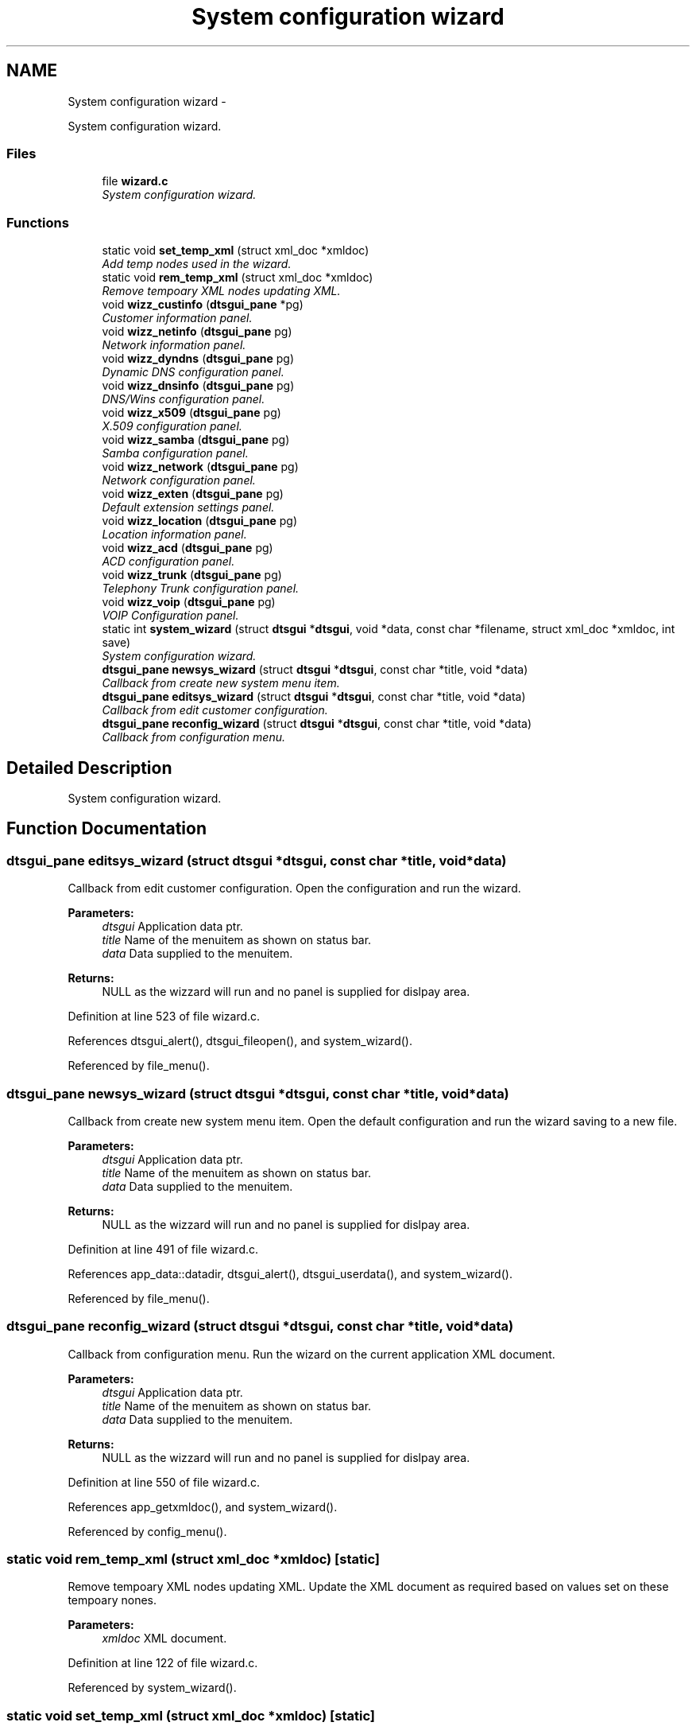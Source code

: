 .TH "System configuration wizard" 3 "Fri Oct 11 2013" "Version 0.00" "DTS Application wxWidgets GUI Library" \" -*- nroff -*-
.ad l
.nh
.SH NAME
System configuration wizard \- 
.PP
System configuration wizard\&.  

.SS "Files"

.in +1c
.ti -1c
.RI "file \fBwizard\&.c\fP"
.br
.RI "\fISystem configuration wizard\&. \fP"
.in -1c
.SS "Functions"

.in +1c
.ti -1c
.RI "static void \fBset_temp_xml\fP (struct xml_doc *xmldoc)"
.br
.RI "\fIAdd temp nodes used in the wizard\&. \fP"
.ti -1c
.RI "static void \fBrem_temp_xml\fP (struct xml_doc *xmldoc)"
.br
.RI "\fIRemove tempoary XML nodes updating XML\&. \fP"
.ti -1c
.RI "void \fBwizz_custinfo\fP (\fBdtsgui_pane\fP *pg)"
.br
.RI "\fICustomer information panel\&. \fP"
.ti -1c
.RI "void \fBwizz_netinfo\fP (\fBdtsgui_pane\fP pg)"
.br
.RI "\fINetwork information panel\&. \fP"
.ti -1c
.RI "void \fBwizz_dyndns\fP (\fBdtsgui_pane\fP pg)"
.br
.RI "\fIDynamic DNS configuration panel\&. \fP"
.ti -1c
.RI "void \fBwizz_dnsinfo\fP (\fBdtsgui_pane\fP pg)"
.br
.RI "\fIDNS/Wins configuration panel\&. \fP"
.ti -1c
.RI "void \fBwizz_x509\fP (\fBdtsgui_pane\fP pg)"
.br
.RI "\fIX\&.509 configuration panel\&. \fP"
.ti -1c
.RI "void \fBwizz_samba\fP (\fBdtsgui_pane\fP pg)"
.br
.RI "\fISamba configuration panel\&. \fP"
.ti -1c
.RI "void \fBwizz_network\fP (\fBdtsgui_pane\fP pg)"
.br
.RI "\fINetwork configuration panel\&. \fP"
.ti -1c
.RI "void \fBwizz_exten\fP (\fBdtsgui_pane\fP pg)"
.br
.RI "\fIDefault extension settings panel\&. \fP"
.ti -1c
.RI "void \fBwizz_location\fP (\fBdtsgui_pane\fP pg)"
.br
.RI "\fILocation information panel\&. \fP"
.ti -1c
.RI "void \fBwizz_acd\fP (\fBdtsgui_pane\fP pg)"
.br
.RI "\fIACD configuration panel\&. \fP"
.ti -1c
.RI "void \fBwizz_trunk\fP (\fBdtsgui_pane\fP pg)"
.br
.RI "\fITelephony Trunk configuration panel\&. \fP"
.ti -1c
.RI "void \fBwizz_voip\fP (\fBdtsgui_pane\fP pg)"
.br
.RI "\fIVOIP Configuration panel\&. \fP"
.ti -1c
.RI "static int \fBsystem_wizard\fP (struct \fBdtsgui\fP *\fBdtsgui\fP, void *data, const char *filename, struct xml_doc *xmldoc, int save)"
.br
.RI "\fISystem configuration wizard\&. \fP"
.ti -1c
.RI "\fBdtsgui_pane\fP \fBnewsys_wizard\fP (struct \fBdtsgui\fP *\fBdtsgui\fP, const char *title, void *data)"
.br
.RI "\fICallback from create new system menu item\&. \fP"
.ti -1c
.RI "\fBdtsgui_pane\fP \fBeditsys_wizard\fP (struct \fBdtsgui\fP *\fBdtsgui\fP, const char *title, void *data)"
.br
.RI "\fICallback from edit customer configuration\&. \fP"
.ti -1c
.RI "\fBdtsgui_pane\fP \fBreconfig_wizard\fP (struct \fBdtsgui\fP *\fBdtsgui\fP, const char *title, void *data)"
.br
.RI "\fICallback from configuration menu\&. \fP"
.in -1c
.SH "Detailed Description"
.PP 
System configuration wizard\&. 


.SH "Function Documentation"
.PP 
.SS "\fBdtsgui_pane\fP editsys_wizard (struct \fBdtsgui\fP *dtsgui, const char *title, void *data)"

.PP
Callback from edit customer configuration\&. Open the configuration and run the wizard\&. 
.PP
\fBParameters:\fP
.RS 4
\fIdtsgui\fP Application data ptr\&. 
.br
\fItitle\fP Name of the menuitem as shown on status bar\&. 
.br
\fIdata\fP Data supplied to the menuitem\&. 
.RE
.PP
\fBReturns:\fP
.RS 4
NULL as the wizzard will run and no panel is supplied for dislpay area\&. 
.RE
.PP

.PP
Definition at line 523 of file wizard\&.c\&.
.PP
References dtsgui_alert(), dtsgui_fileopen(), and system_wizard()\&.
.PP
Referenced by file_menu()\&.
.SS "\fBdtsgui_pane\fP newsys_wizard (struct \fBdtsgui\fP *dtsgui, const char *title, void *data)"

.PP
Callback from create new system menu item\&. Open the default configuration and run the wizard saving to a new file\&. 
.PP
\fBParameters:\fP
.RS 4
\fIdtsgui\fP Application data ptr\&. 
.br
\fItitle\fP Name of the menuitem as shown on status bar\&. 
.br
\fIdata\fP Data supplied to the menuitem\&. 
.RE
.PP
\fBReturns:\fP
.RS 4
NULL as the wizzard will run and no panel is supplied for dislpay area\&. 
.RE
.PP

.PP
Definition at line 491 of file wizard\&.c\&.
.PP
References app_data::datadir, dtsgui_alert(), dtsgui_userdata(), and system_wizard()\&.
.PP
Referenced by file_menu()\&.
.SS "\fBdtsgui_pane\fP reconfig_wizard (struct \fBdtsgui\fP *dtsgui, const char *title, void *data)"

.PP
Callback from configuration menu\&. Run the wizard on the current application XML document\&. 
.PP
\fBParameters:\fP
.RS 4
\fIdtsgui\fP Application data ptr\&. 
.br
\fItitle\fP Name of the menuitem as shown on status bar\&. 
.br
\fIdata\fP Data supplied to the menuitem\&. 
.RE
.PP
\fBReturns:\fP
.RS 4
NULL as the wizzard will run and no panel is supplied for dislpay area\&. 
.RE
.PP

.PP
Definition at line 550 of file wizard\&.c\&.
.PP
References app_getxmldoc(), and system_wizard()\&.
.PP
Referenced by config_menu()\&.
.SS "static void rem_temp_xml (struct xml_doc *xmldoc)\fC [static]\fP"

.PP
Remove tempoary XML nodes updating XML\&. Update the XML document as required based on values set on these tempoary nones\&. 
.PP
\fBParameters:\fP
.RS 4
\fIxmldoc\fP XML document\&. 
.RE
.PP

.PP
Definition at line 122 of file wizard\&.c\&.
.PP
Referenced by system_wizard()\&.
.SS "static void set_temp_xml (struct xml_doc *xmldoc)\fC [static]\fP"

.PP
Add temp nodes used in the wizard\&. The nodes added are compisite information used in the wizard and using a tempoary XML node simplifies the process\&. 
.PP
\fBParameters:\fP
.RS 4
\fIxmldoc\fP XML Document\&. 
.RE
.PP

.PP
Definition at line 41 of file wizard\&.c\&.
.PP
Referenced by system_wizard()\&.
.SS "static int system_wizard (struct \fBdtsgui\fP *dtsgui, void *data, const char *filename, struct xml_doc *xmldoc, intsave)\fC [static]\fP"

.PP
System configuration wizard\&. Run the system configuration wizard some values are added to the XML document tempoaraly and deleted when completed\&. 
.PP
\fBParameters:\fP
.RS 4
\fIdtsgui\fP Application data ptr\&. 
.br
\fIdata\fP User data from menuitem\&. 
.br
\fIfilename\fP Reference to the filename to write too if editing\&. 
.br
\fIxmldoc\fP XML document\&. 
.br
\fIsave\fP Non zero value if the filename should be saved too on completion\&. 
.RE
.PP
\fBReturns:\fP
.RS 4
Non zero on success\&. 
.RE
.PP
\fBTodo\fP
.RS 4
Add callback to \fBdtsgui_wizard_addpage()\fP to be called to configure the panel 
.RE
.PP
.PP
\fBRemarks:\fP
.RS 4
If no filename is supplied a save dialog is opened for the user to enter file to save too\&. 
.RE
.PP

.PP
Definition at line 408 of file wizard\&.c\&.
.PP
References dtsgui_confirm(), dtsgui_filesave(), dtsgui_newwizard(), dtsgui_runwizard(), dtsgui_wizard_addpage(), dtsgui_xmlpanel_update(), rem_temp_xml(), set_temp_xml(), wizz_acd(), wizz_custinfo(), wizz_dnsinfo(), wizz_dyndns(), wizz_exten(), wizz_location(), wizz_netinfo(), wizz_network(), wizz_samba(), wizz_trunk(), wizz_voip(), and wizz_x509()\&.
.PP
Referenced by editsys_wizard(), newsys_wizard(), and reconfig_wizard()\&.
.SS "void wizz_acd (\fBdtsgui_pane\fPpg)"

.PP
ACD configuration panel\&. \fBParameters:\fP
.RS 4
\fIpg\fP Panel to configure\&. 
.RE
.PP

.PP
Definition at line 348 of file wizard\&.c\&.
.PP
References dtsgui_xmlcheckbox(), and dtsgui_xmltextbox()\&.
.PP
Referenced by system_wizard()\&.
.SS "void wizz_custinfo (\fBdtsgui_pane\fP *pg)"

.PP
Customer information panel\&. \fBParameters:\fP
.RS 4
\fIpg\fP Panel to configure\&. 
.RE
.PP

.PP
Definition at line 177 of file wizard\&.c\&.
.PP
References dtsgui_xmltextbox(), and dtsgui_xmltextbox_multi()\&.
.PP
Referenced by customer_info(), and system_wizard()\&.
.SS "void wizz_dnsinfo (\fBdtsgui_pane\fPpg)"

.PP
DNS/Wins configuration panel\&. \fBParameters:\fP
.RS 4
\fIpg\fP Panel to configure\&. 
.RE
.PP

.PP
Definition at line 209 of file wizard\&.c\&.
.PP
References dtsgui_xmltextbox()\&.
.PP
Referenced by system_wizard()\&.
.SS "void wizz_dyndns (\fBdtsgui_pane\fPpg)"

.PP
Dynamic DNS configuration panel\&. \fBParameters:\fP
.RS 4
\fIpg\fP Panel to configure\&. 
.RE
.PP

.PP
Definition at line 201 of file wizard\&.c\&.
.PP
References dtsgui_xmltextbox()\&.
.PP
Referenced by system_wizard()\&.
.SS "void wizz_exten (\fBdtsgui_pane\fPpg)"

.PP
Default extension settings panel\&. \fBParameters:\fP
.RS 4
\fIpg\fP Panel to configure\&. 
.RE
.PP

.PP
Definition at line 260 of file wizard\&.c\&.
.PP
References dtsgui_listbox_add(), dtsgui_xmlcheckbox(), dtsgui_xmllistbox(), dtsgui_xmltextbox(), listitem::name, and listitem::value\&.
.PP
Referenced by system_wizard()\&.
.SS "void wizz_location (\fBdtsgui_pane\fPpg)"

.PP
Location information panel\&. \fBParameters:\fP
.RS 4
\fIpg\fP Panel to configure\&. 
.RE
.PP

.PP
Definition at line 311 of file wizard\&.c\&.
.PP
References dtsgui_listbox_add(), dtsgui_xmlcheckbox(), dtsgui_xmllistbox(), and dtsgui_xmltextbox()\&.
.PP
Referenced by system_wizard()\&.
.SS "void wizz_netinfo (\fBdtsgui_pane\fPpg)"

.PP
Network information panel\&. \fBParameters:\fP
.RS 4
\fIpg\fP Panel to configure\&. 
.RE
.PP

.PP
Definition at line 190 of file wizard\&.c\&.
.PP
References dtsgui_xmltextbox()\&.
.PP
Referenced by system_wizard()\&.
.SS "void wizz_network (\fBdtsgui_pane\fPpg)"

.PP
Network configuration panel\&. \fBParameters:\fP
.RS 4
\fIpg\fP Panel to configure\&. 
.RE
.PP

.PP
Definition at line 242 of file wizard\&.c\&.
.PP
References dtsgui_listbox_add(), dtsgui_xmlcheckbox(), dtsgui_xmlcombobox(), and dtsgui_xmltextbox()\&.
.PP
Referenced by system_wizard()\&.
.SS "void wizz_samba (\fBdtsgui_pane\fPpg)"

.PP
Samba configuration panel\&. \fBParameters:\fP
.RS 4
\fIpg\fP Panel to configure\&. 
.RE
.PP

.PP
Definition at line 232 of file wizard\&.c\&.
.PP
References dtsgui_xmlcheckbox(), and dtsgui_xmltextbox()\&.
.PP
Referenced by system_wizard()\&.
.SS "void wizz_trunk (\fBdtsgui_pane\fPpg)"

.PP
Telephony Trunk configuration panel\&. \fBParameters:\fP
.RS 4
\fIpg\fP Panel to configure\&. 
.RE
.PP

.PP
Definition at line 359 of file wizard\&.c\&.
.PP
References dtsgui_listbox_add(), dtsgui_xmlcheckbox(), dtsgui_xmllistbox(), and dtsgui_xmltextbox()\&.
.PP
Referenced by system_wizard()\&.
.SS "void wizz_voip (\fBdtsgui_pane\fPpg)"

.PP
VOIP Configuration panel\&. \fBParameters:\fP
.RS 4
\fIpg\fP Panel to configure\&. 
.RE
.PP

.PP
Definition at line 383 of file wizard\&.c\&.
.PP
References dtsgui_listbox_add(), dtsgui_xmlcheckbox(), and dtsgui_xmllistbox()\&.
.PP
Referenced by system_wizard()\&.
.SS "void wizz_x509 (\fBdtsgui_pane\fPpg)"

.PP
X\&.509 configuration panel\&. \fBParameters:\fP
.RS 4
\fIpg\fP Panel to configure\&. 
.RE
.PP

.PP
Definition at line 220 of file wizard\&.c\&.
.PP
References dtsgui_xmltextbox()\&.
.PP
Referenced by system_wizard()\&.
.SH "Author"
.PP 
Generated automatically by Doxygen for DTS Application wxWidgets GUI Library from the source code\&.
